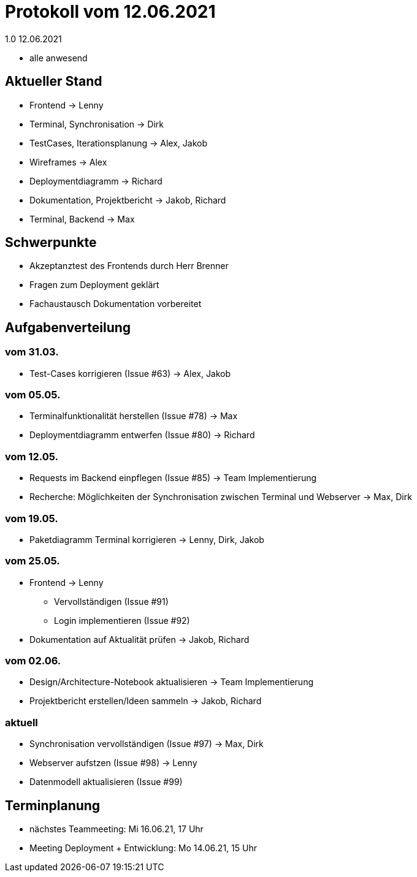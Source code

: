 = Protokoll vom 12.06.2021
1.0 12.06.2021

- alle anwesend

== Aktueller Stand

- Frontend -> Lenny
- Terminal, Synchronisation -> Dirk
- TestCases, Iterationsplanung -> Alex, Jakob
- Wireframes -> Alex
- Deploymentdiagramm -> Richard
- Dokumentation, Projektbericht -> Jakob, Richard
- Terminal, Backend -> Max

== Schwerpunkte
- Akzeptanztest des Frontends durch Herr Brenner
- Fragen zum Deployment geklärt
- Fachaustausch Dokumentation vorbereitet

== Aufgabenverteilung
=== vom 31.03.
- Test-Cases korrigieren (Issue #63) -> Alex, Jakob

=== vom 05.05.
- Terminalfunktionalität herstellen (Issue #78) -> Max
- Deploymentdiagramm entwerfen (Issue #80) -> Richard

=== vom 12.05.
- Requests im Backend einpflegen (Issue #85) -> Team Implementierung
- Recherche: Möglichkeiten der Synchronisation zwischen Terminal und Webserver -> Max, Dirk

=== vom 19.05.
- Paketdiagramm Terminal korrigieren -> Lenny, Dirk, Jakob

=== vom 25.05.
- Frontend -> Lenny
* Vervollständigen (Issue #91)
* Login implementieren (Issue #92)
- Dokumentation auf Aktualität prüfen -> Jakob, Richard

=== vom 02.06.
- Design/Architecture-Notebook aktualisieren -> Team Implementierung
- Projektbericht erstellen/Ideen sammeln -> Jakob, Richard

=== aktuell
- Synchronisation vervollständigen (Issue #97) -> Max, Dirk
- Webserver aufstzen (Issue #98) -> Lenny
- Datenmodell aktualisieren (Issue #99)

== Terminplanung

- nächstes Teammeeting: Mi 16.06.21, 17 Uhr
- Meeting Deployment + Entwicklung: Mo 14.06.21, 15 Uhr
